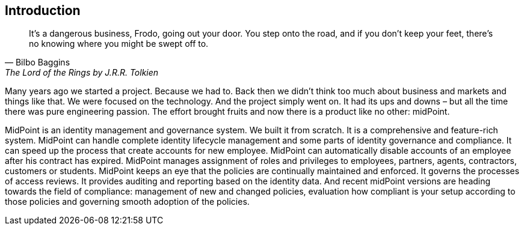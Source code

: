 [preface]
== Introduction

[quote, Bilbo Baggins, 'The Lord of the Rings by J.R.R. Tolkien']
It's a dangerous business, Frodo, going out your door. You step onto the road, and if you don't keep your feet, there's no knowing where you might be swept off to.

Many years ago we started a project.
Because we had to.
Back then we didn't think too much about business and markets and things like that.
We were focused on the technology.
And the project simply went on.
It had its ups and downs – but all the time there was pure engineering passion.
The effort brought fruits and now there is a product like no other: midPoint.

MidPoint is an identity management and governance system.
We built it from scratch.
It is a comprehensive and feature-rich system.
MidPoint can handle complete identity lifecycle management and some parts of identity governance and compliance.
It can speed up the process that create accounts for new employee.
MidPoint can automatically disable accounts of an employee after his contract has expired.
MidPoint manages assignment of roles and privileges to employees, partners, agents, contractors, customers or students.
MidPoint keeps an eye that the policies are continually maintained and enforced.
It governs the processes of access reviews. It provides auditing and reporting based on the identity data.
And recent midPoint versions are heading towards the field of compliance: management of new and changed policies, evaluation how compliant is your setup according to those policies and governing smooth adoption of the policies.

// TODO

